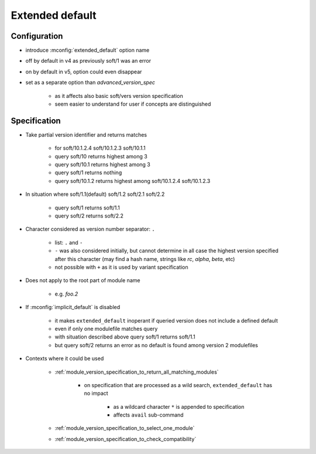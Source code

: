 .. _extended-default:

Extended default
================

Configuration
-------------

- introduce :mconfig:`extended_default` option name
- off by default in v4 as previously soft/1 was an error
- on by default in v5, option could even disappear
- set as a separate option than *advanced_version_spec*

    - as it affects also basic soft/vers version specification
    - seem easier to understand for user if concepts are distinguished

Specification
-------------

- Take partial version identifier and returns matches

    - for soft/10.1.2.4 soft/10.1.2.3 soft/10.1.1
    - query soft/10 returns highest among 3
    - query soft/10.1 returns highest among 3
    - query soft/1 returns nothing
    - query soft/10.1.2 returns highest among soft/10.1.2.4 soft/10.1.2.3

- In situation where soft/1.1(default) soft/1.2 soft/2.1 soft/2.2

    - query soft/1 returns soft/1.1
    - query soft/2 returns soft/2.2

- Character considered as version number separator: ``.``

    - list: ``.`` and ``-``
    - ``-`` was also considered initially, but cannot determine in all case the highest version specified after this character (may find a hash name, strings like *rc*, *alpha*, *beta*, etc)
    - not possible with ``+`` as it is used by variant specification

- Does not apply to the root part of module name

    - e.g. *foo.2*

- If :mconfig:`implicit_default` is disabled

    - it makes ``extended_default`` inoperant if queried version does not include a defined default
    - even if only one modulefile matches query
    - with situation described above query soft/1 returns soft/1.1
    - but query soft/2 returns an error as no default is found among version 2 modulefiles

- Contexts where it could be used

    - :ref:`module_version_specification_to_return_all_matching_modules`

        - on specification that are processed as a wild search, ``extended_default`` has no impact

            - as a wildcard character ``*`` is appended to specification
            - affects ``avail`` sub-command

    - :ref:`module_version_specification_to_select_one_module`
    - :ref:`module_version_specification_to_check_compatibility`

